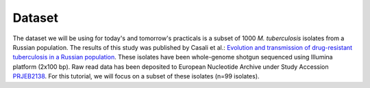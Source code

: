 =======
Dataset
=======

The dataset we will be using for today's and tomorrow's practicals is a subset of 1000 *M. tuberculosis* isolates from a Russian population. The results of this study was published by Casali et al.: `Evolution and transmission of drug-resistant tuberculosis in a Russian population <https://www.ncbi.nlm.nih.gov/pmc/articles/PMC3939361/>`_. These isolates have been whole-genome shotgun sequenced using Illumina platform (2x100 bp). Raw read data has been deposited to European Nucleotide Archive under Study Accession `PRJEB2138 <https://www.ebi.ac.uk/ena/data/view/PRJEB2138>`_. For this tutorial, we will focus on a subset of these isolates (n=99 isolates).
